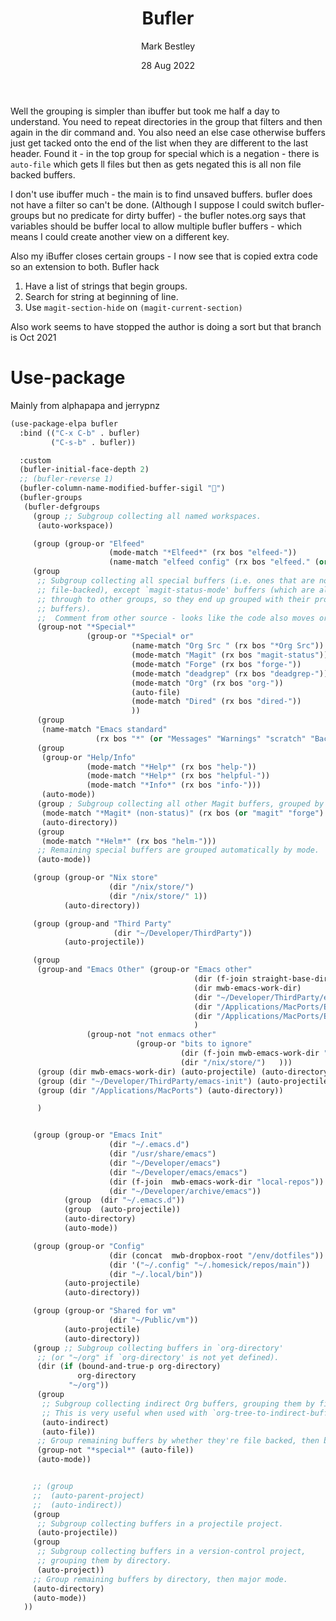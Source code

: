 #+TITLE:  Bufler
#+AUTHOR: Mark Bestley
#+DATE:   28 Aug 2022
#+PROPERTY:header-args :tangle yes
Well the grouping is simpler than ibuffer but took me half a day to understand. You need to repeat directories in the group that filters and then again in the dir command and. You also need an else case otherwise buffers just get tacked onto the end of the list when they are different to the last header.
Found it - in the top group for special which is a negation - there is ~auto-file~ which gets ll files but then as gets negated this is all non file backed buffers.

I don't use ibuffer much - the main is to find unsaved buffers. bufler does not have a filter so can't be done. (Although I suppose I could switch bufler-groups but no predicate for dirty buffer) - the bufler notes.org says that variables should be buffer local to allow multiple bufler buffers - which means I could create another view on a different key.

Also my iBuffer closes certain groups - I now see that is copied extra code so an extension to both.
Bufler hack
1) Have a list of strings that begin groups.
2) Search for string at beginning of line.
3) Use ~magit-section-hide~ on ~(magit-current-section)~

Also work seems to have stopped the author is doing a sort but that branch is Oct 2021
* Use-package
:PROPERTIES:
:ID:       org_mark_mini20.local:20220828T181203.235621
:END:
Mainly from alphapapa and jerrypnz

#+NAME: org_mark_mini20.local_20220828T160715.054498
#+begin_src emacs-lisp
(use-package-elpa bufler
  :bind (("C-x C-b" . bufler)
		 ("C-s-b" . bufler))

  :custom
  (bufler-initial-face-depth 2)
  ;; (bufler-reverse 1)
  (bufler-column-name-modified-buffer-sigil "🛑")
  (bufler-groups
   (bufler-defgroups
	 (group ;; Subgroup collecting all named workspaces.
	  (auto-workspace))

	 (group (group-or "Elfeed"
					  (mode-match "*Elfeed*" (rx bos "elfeed-"))
					  (name-match "elfeed config" (rx bos "elfeed." (or "el" "org")))))
	 (group
	  ;; Subgroup collecting all special buffers (i.e. ones that are not
	  ;; file-backed), except `magit-status-mode' buffers (which are allowed to fall
	  ;; through to other groups, so they end up grouped with their project
	  ;; buffers).
	  ;;  Comment from other source - looks like the code also moves org and dired
	  (group-not "*Special*"
				 (group-or "*Special* or"
						   (name-match "Org Src " (rx bos "*Org Src"))
						   (mode-match "Magit" (rx bos "magit-status"))
						   (mode-match "Forge" (rx bos "forge-"))
						   (mode-match "deadgrep" (rx bos "deadgrep-"))
						   (mode-match "Org" (rx bos "org-"))
						   (auto-file)
						   (mode-match "Dired" (rx bos "dired-"))
						   ))
	  (group
	   (name-match "Emacs standard"
				   (rx bos "*" (or "Messages" "Warnings" "scratch" "Backtrace") "*")))
	  (group
	   (group-or "Help/Info"
				 (mode-match "*Help*" (rx bos "help-"))
				 (mode-match "*Help*" (rx bos "helpful-"))
				 (mode-match "*Info*" (rx bos "info-")))
	   (auto-mode))
	  (group ; Subgroup collecting all other Magit buffers, grouped by directory.
	   (mode-match "*Magit* (non-status)" (rx bos (or "magit" "forge") "-"))
	   (auto-directory))
	  (group
	   (mode-match "*Helm*" (rx bos "helm-")))
	  ;; Remaining special buffers are grouped automatically by mode.
	  (auto-mode))

	 (group (group-or "Nix store"
					  (dir "/nix/store/")
					  (dir "/nix/store/" 1))
			(auto-directory))

	 (group (group-and "Third Party"
					   (dir "~/Developer/ThirdParty"))
			(auto-projectile))

	 (group
	  (group-and "Emacs Other" (group-or "Emacs other"
										 (dir (f-join straight-base-dir "straight"))
										 (dir mwb-emacs-work-dir)
										 (dir "~/Developer/ThirdParty/emacs-init")
										 (dir "/Applications/MacPorts/Emacs.app")
										 (dir "/Applications/MacPorts/EmacsMac.app")
										 )
				 (group-not "not enmacs other"
							(group-or "bits to ignore"
									  (dir (f-join mwb-emacs-work-dir "local-repos"))
									  (dir "/nix/store/")   )))
	  (group (dir mwb-emacs-work-dir) (auto-projectile) (auto-directory))
	  (group (dir "~/Developer/ThirdParty/emacs-init") (auto-projectile))
	  (group (dir "/Applications/MacPorts") (auto-directory))

	  )


	 (group (group-or "Emacs Init"
					  (dir "~/.emacs.d")
					  (dir "/usr/share/emacs")
					  (dir "~/Developer/emacs")
					  (dir "~/Developer/emacs/emacs")
					  (dir (f-join  mwb-emacs-work-dir "local-repos"))
					  (dir "~/Developer/archive/emacs"))
			(group  (dir "~/.emacs.d"))
			(group  (auto-projectile))
			(auto-directory)
			(auto-mode))

	 (group (group-or "Config"
					  (dir (concat  mwb-dropbox-root "/env/dotfiles"))
					  (dir '("~/.config" "~/.homesick/repos/main"))
					  (dir "~/.local/bin"))
			(auto-projectile)
			(auto-directory))

	 (group (group-or "Shared for vm"
					  (dir "~/Public/vm"))
			(auto-projectile)
			(auto-directory))
	 (group ;; Subgroup collecting buffers in `org-directory'
	  ;; (or "~/org" if `org-directory' is not yet defined).
	  (dir (if (bound-and-true-p org-directory)
			   org-directory
			 "~/org"))
	  (group
	   ;; Subgroup collecting indirect Org buffers, grouping them by file.
	   ;; This is very useful when used with `org-tree-to-indirect-buffer'.
	   (auto-indirect)
	   (auto-file))
	  ;; Group remaining buffers by whether they're file backed, then by mode.
	  (group-not "*special*" (auto-file))
	  (auto-mode))


	 ;; (group
	 ;;  (auto-parent-project)
	 ;;  (auto-indirect))
	 (group
	  ;; Subgroup collecting buffers in a projectile project.
      (auto-projectile))
	 (group
	  ;; Subgroup collecting buffers in a version-control project,
	  ;; grouping them by directory.
      (auto-project))
	 ;; Group remaining buffers by directory, then major mode.
	 (auto-directory)
	 (auto-mode))
   ))
#+end_src

#  LocalWords:  bufler ibuffer
